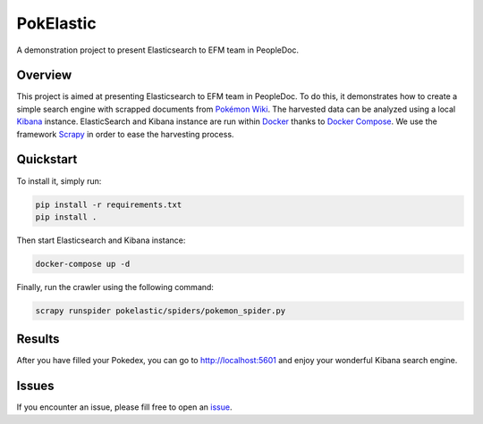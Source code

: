==========
PokElastic
==========

.. image:: https://img.shields.io/badge/python-3.8+-blue
   :target: https://www.python.org/downloads/release/python-380/
   :alt: Python3.8+ compatible

.. image:: https://img.shields.io/badge/License-MIT-green.svg
   :target: https://github.com/thomasperrot/aes-square-attack/blob/master/LICENSE.rst
   :alt: MIT License

A demonstration project to present Elasticsearch to EFM team in PeopleDoc.

.. raw:: html

    <img src="https://github.com/thomasperrot/pokelastic/raw/master/img/pikachu.jpg" height="200px">

Overview
========

This project is aimed at presenting Elasticsearch to EFM team in PeopleDoc. To
do this, it demonstrates how to create a simple search engine with scrapped
documents from `Pokémon Wiki`_. The harvested data can be analyzed using a
local Kibana_ instance. ElasticSearch and Kibana instance are run within
Docker_ thanks to `Docker Compose`_. We use the framework Scrapy_ in order to
ease the harvesting process.

.. _Pokémon Wiki: https://pokemon.fandom.com/
.. _Scrapy: https://scrapy.org/
.. _ElasticSearch: https://www.elastic.co/fr/
.. _Kibana: https://www.elastic.co/fr/kibana
.. _Docker: https://www.docker.com/
.. _Docker Compose: https://docs.docker.com/compose/

Quickstart
==========

To install it, simply run:

.. code-block:: bash

   pip install -r requirements.txt
   pip install .

Then start Elasticsearch and Kibana instance:

.. code-block:: bash

   docker-compose up -d

Finally, run the crawler using the following command:

.. code-block:: bash

   scrapy runspider pokelastic/spiders/pokemon_spider.py

Results
=======

After you have filled your Pokedex, you can go to http://localhost:5601 and
enjoy your wonderful Kibana search engine.

.. image:: img/kibana.png

Issues
======

If you encounter an issue, please fill free to open an issue_.

.. _issue: https://github.com/thomasperrot/pokelastic/issues